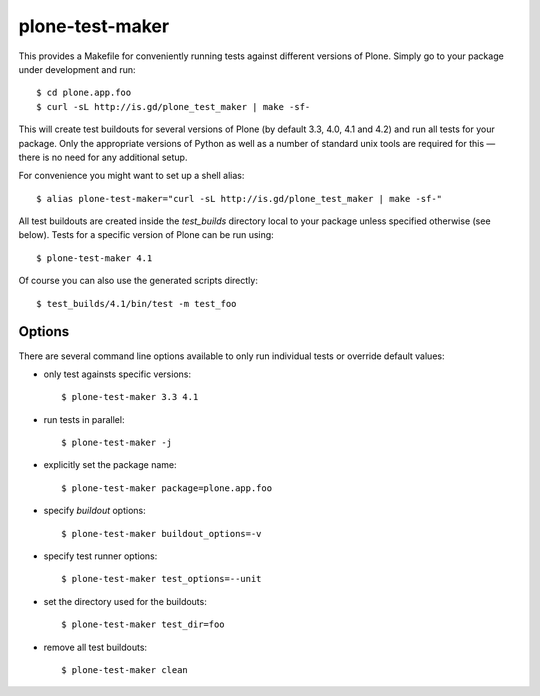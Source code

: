 plone-test-maker
================

This provides a Makefile for conveniently running tests against
different versions of Plone.  Simply go to your package under development
and run::

  $ cd plone.app.foo
  $ curl -sL http://is.gd/plone_test_maker | make -sf-

This will create test buildouts for several versions of Plone (by default
3.3, 4.0, 4.1 and 4.2) and run all tests for your package.  Only the
appropriate versions of Python as well as a number of standard unix tools
are required for this — there is no need for any additional setup.

For convenience you might want to set up a shell alias::

  $ alias plone-test-maker="curl -sL http://is.gd/plone_test_maker | make -sf-"

All test buildouts are created inside the `test_builds` directory local to
your package unless specified otherwise (see below).  Tests for a specific
version of Plone can be run using::

  $ plone-test-maker 4.1

Of course you can also use the generated scripts directly::

  $ test_builds/4.1/bin/test -m test_foo


Options
-------

There are several command line options available to only run individual tests
or override default values:

- only test againsts specific versions::

  $ plone-test-maker 3.3 4.1

- run tests in parallel::

  $ plone-test-maker -j

- explicitly set the package name::

  $ plone-test-maker package=plone.app.foo

- specify `buildout` options::

  $ plone-test-maker buildout_options=-v

- specify test runner options::

  $ plone-test-maker test_options=--unit

- set the directory used for the buildouts::

  $ plone-test-maker test_dir=foo

- remove all test buildouts::

  $ plone-test-maker clean
